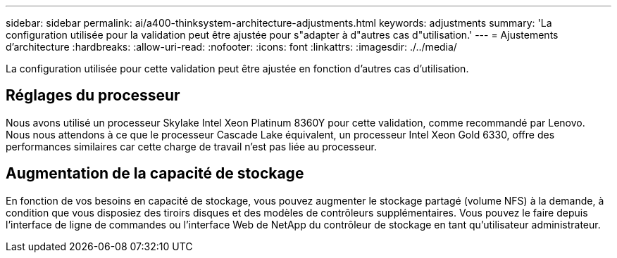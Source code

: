 ---
sidebar: sidebar 
permalink: ai/a400-thinksystem-architecture-adjustments.html 
keywords: adjustments 
summary: 'La configuration utilisée pour la validation peut être ajustée pour s"adapter à d"autres cas d"utilisation.' 
---
= Ajustements d'architecture
:hardbreaks:
:allow-uri-read: 
:nofooter: 
:icons: font
:linkattrs: 
:imagesdir: ./../media/


[role="lead"]
La configuration utilisée pour cette validation peut être ajustée en fonction d'autres cas d'utilisation.



== Réglages du processeur

Nous avons utilisé un processeur Skylake Intel Xeon Platinum 8360Y pour cette validation, comme recommandé par Lenovo. Nous nous attendons à ce que le processeur Cascade Lake équivalent, un processeur Intel Xeon Gold 6330, offre des performances similaires car cette charge de travail n'est pas liée au processeur.



== Augmentation de la capacité de stockage

En fonction de vos besoins en capacité de stockage, vous pouvez augmenter le stockage partagé (volume NFS) à la demande, à condition que vous disposiez des tiroirs disques et des modèles de contrôleurs supplémentaires. Vous pouvez le faire depuis l'interface de ligne de commandes ou l'interface Web de NetApp du contrôleur de stockage en tant qu'utilisateur administrateur.
